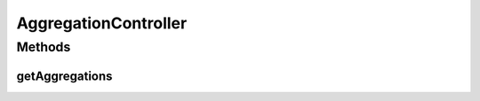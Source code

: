 .. java:import:: org.motechproject.event.aggregation.model Aggregation

.. java:import:: org.motechproject.event.aggregation.repository AllAggregatedEvents

.. java:import:: org.springframework.beans.factory.annotation Autowired

.. java:import:: org.springframework.stereotype Controller

.. java:import:: org.springframework.web.bind ServletRequestBindingException

.. java:import:: org.springframework.web.bind.annotation PathVariable

.. java:import:: org.springframework.web.bind.annotation RequestMapping

.. java:import:: org.springframework.web.bind.annotation RequestMethod

.. java:import:: org.springframework.web.bind.annotation ResponseBody

.. java:import:: java.util List

AggregationController
=====================

.. java:package:: org.motechproject.event.aggregation.web
   :noindex:

.. java:type:: @Controller @RequestMapping public class AggregationController

Methods
-------
getAggregations
^^^^^^^^^^^^^^^

.. java:method:: @RequestMapping @ResponseBody public List<? extends Aggregation> getAggregations(String ruleName, String eventStatus) throws ServletRequestBindingException
   :outertype: AggregationController

